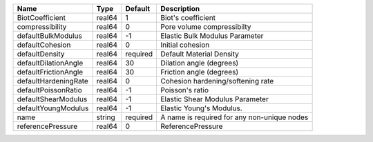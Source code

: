 

==================== ====== ======== =========================================== 
Name                 Type   Default  Description                                 
==================== ====== ======== =========================================== 
BiotCoefficient      real64 1        Biot's coefficient                          
compressibility      real64 0        Pore volume compressibilty                  
defaultBulkModulus   real64 -1       Elastic Bulk Modulus Parameter              
defaultCohesion      real64 0        Initial cohesion                            
defaultDensity       real64 required Default Material Density                    
defaultDilationAngle real64 30       Dilation angle (degrees)                    
defaultFrictionAngle real64 30       Friction angle (degrees)                    
defaultHardeningRate real64 0        Cohesion hardening/softening rate           
defaultPoissonRatio  real64 -1       Poisson's ratio                             
defaultShearModulus  real64 -1       Elastic Shear Modulus Parameter             
defaultYoungModulus  real64 -1       Elastic Young's Modulus.                    
name                 string required A name is required for any non-unique nodes 
referencePressure    real64 0        ReferencePressure                           
==================== ====== ======== =========================================== 



